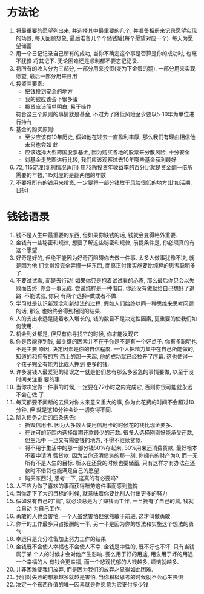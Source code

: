 #+STARTUP: INDENT NUM

* 方法论
1. 将最重要的愿望列出来, 并选择其中最重要的几个, 并准备相册来记录愿望实现的场景,
   每天回顾想象, 最后准备几个个储钱罐(每个愿望对应一个). 每天为愿望储蓄
2. 用一个日记记录自己所有的成功, 当你不确定这个事是否算是你的成功时, 也毫不犹豫
   将其记下. 无论困难还是顺利都不要忘记记录.
3. 将所有的收入分为三部分, 一部分用来投资(变为下金蛋的鹅), 一部分用来实现愿望,
   最后一部分用来日用
4. 投资三要素:
   - 把钱投到安全的地方
   - 我的钱应该会下很多蛋
   - 投资应该简单明白, 易于操作
   符合这三个原则的事情就是基金, 不过为了降低风险至少要以5-10年为单位进行持有
5. 基金的购买原则:
   - 至少应该有10年历史, 假如他在过去一直盈利丰厚, 那么我们有理由相信他未来也会如
     此
   - 应该选择大型跨国股票基金, 因为购买各地的股票来分散风险, 十分安全
   - 对基金走势图进行比较, 我们应该观察过去10年哪些基金获利最好
6. 72, 115定理(复利情况适用)
   用72除投资年收益率的百分比就是资金翻一倍所需要的年数, 115对应的是翻两倍的年数
7. 不要将所有的钱用来投资, 一定要将一部分钱放于风险很低的地方(比如活期, 日拆)
   

* 钱钱语录
1. 钱不是人生中最重要的东西, 但如果你缺钱的话, 钱就会变得格外重要.
2. 金钱有一些秘密和规律, 想要了解这些秘密和规律, 前提条件是, 你必须真的有这个愿望.
3. 好奇是好的, 但绝不能因为好奇而阻碍你去做一件事. 太多人做事犹豫不决, 就是因为他
   们觉得没完全弄懂一样东西, 而真正付诸实施要比纯粹的思考聪明多了.
4. 不要试试看, 而是去行动! 如果你只是抱着试试看的心态, 那么最后你只会以失败而告终,
   你会一事无成. 尝试纯粹是一种借口, 你还没有做就给自己想好了退路. 不能试验, 你只
   有两个选择--做或者不做.
5. 学习就是认识新观念和新想法的过程. 假如人们始终以同一种思维来思考问题的话, 那么
   也始终会得到相同的结果.
6. 人的支出永远是随着收入增长的, 钱的数目不是决定性因素, 更重要的使我们如何使用.
7. 机会到处都是, 但只有你寻找它的时候, 你才能发现它
8. 你是否能挣到钱, 最关键的因素并不在于你是不是有一个好点子. 你有多聪明也不是主要
   原因, 决定因素是你的自信程度. 一个人把精力集中在自己所能做的, 知道的和拥有的东
   西上的那一天起, 他的成功就已经拉开了序幕. 这也使得一个孩子完全有能力比成人挣到
   更多的钱.
9. 许多没钱人最爱犯的错误之一就是他们总有那么多紧急的事情要做, 以至于没时间关注重
   要的事.
10. 当你决定做一件事的时候, 一定要在72小时之内完成它, 否则你很可能就永远不会在做
    了.
11. 每天都要不间断的去做对你未来意义重大的事, 你为此花费的时间不会超过10分钟, 但
    就是这10分钟会让一切变得不同.
12. 陷入债务之后的四条忠告:
    - 撕毁信用卡. 因为大多数人使用信用卡的时候花的钱比现金要多.
    - 在许可的范围内选择每期还款最少的还款. 很多人选择刚刚好能承受还款, 但生活中
      一旦又有需要钱的地方, 不得不继续贷款.
    - 将不用于生活中的那一部分钱50%存起来, 50%用来还消费贷款, 最好根本不要申请消
      费贷款. 因为当你还清债务的那一刻, 你拥有的财产为0, 而一无所有不是人生的目标.
      所以在还贷的时候也要储蓄, 只有这样才有办法在还款时不借贷也能满足自己的愿望.
    - 购买东西时, 思考一下, 这真的有必要吗?
13. 人不应为做了喜欢的事而获得酬劳这件事而感到羞愧
14. 当你定下了大的目标的时候, 就意味着你要比别人付出更多的努力
15. 假如没有自己的"鹅", 就必须总是为了赚钱而工作, 一旦拥有了自己的鹅, 钱就会自动
    为自己工作.
16. 勇敢的人也会害怕, 一个人虽然害怕但依然敢于前进, 这才叫做勇敢.
17. 你干的工作最多只占报酬的一半, 另一半是因为你的想法和实施这个想法的勇气.
18. 幸运只是充分准备加上努力工作的结果
19. 金钱既不会使人幸福也不会使人不幸. 金钱是中性的, 既不好也不坏. 只有当钱属于某
    个人的时候才会对他产生影响. 要么用于好的用途, 用么用于坏的用途. 一个幸福的人
    有钱会更幸福, 而一个悲观忧郁的人钱越多, 烦恼就越多.
20. 并非困难使我们放弃, 而是因为我们的放弃才显得如此困难.
21. 我们对失败的想象越多就越是害怕, 当你积极思考的时候就不会心生畏惧
22. 决定一个东西价值的唯一因素就是你愿意为它支付多少钱
